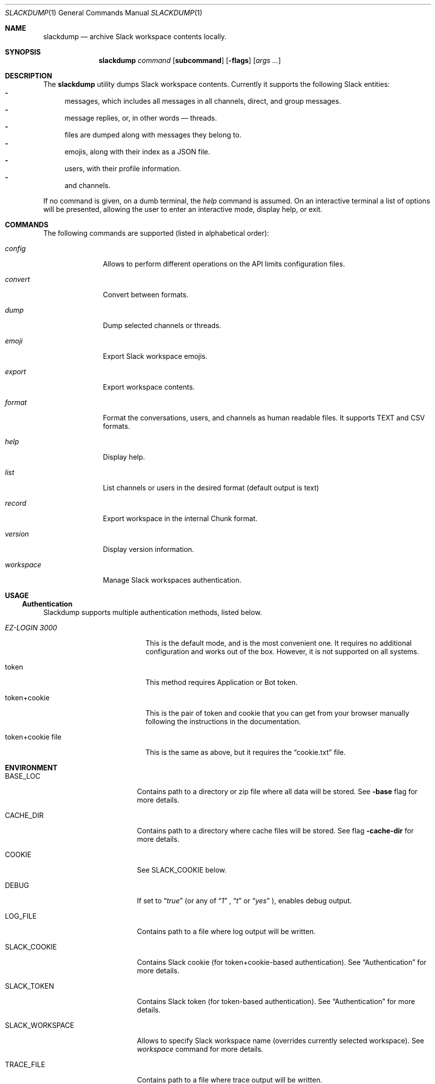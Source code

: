 .Dd $Mdocdate$
.Dt SLACKDUMP 1
.Os
.Sh NAME
.Nm slackdump
.Nd archive Slack workspace contents locally.
.Sh SYNOPSIS
.Nm slackdump
.Ar command Op Cm subcommand
.Op Fl flags
.Op Ar args ...
.Sh DESCRIPTION
The
.Nm
utility dumps Slack workspace contents.  Currently it supports the
following Slack entities:
.Bl -dash -compact
.It
messages, which includes all messages in all channels, direct, and group messages.
.It 
message replies, or, in other words — threads.
.It 
files are dumped along with messages they belong to.
.It 
emojis, along with their index as a JSON file.
.It 
users, with their profile information.
.It 
and channels.
.El
.Pp
If no command is given, on a dumb terminal, the 
.Ar help
command is assumed.
On an interactive terminal a list of options will be presented, allowing the
user to enter an interactive mode, display help, or exit.
.Sh COMMANDS
The following commands are supported (listed in alphabetical order):
.Bl -tag -width workspace
.It Ar config
Allows to perform different operations on the API limits configuration files.
.It Ar convert
Convert between formats.
.It Ar dump
Dump selected channels or threads.
.It Ar emoji
Export Slack workspace emojis.
.It Ar export
Export workspace contents.
.It Ar format
Format the conversations, users, and channels as human readable files.  
It supports TEXT and CSV formats.
.It Ar help
Display help.
.It Ar list
List channels or users in the desired format
.Pq default output is text
.It Ar record
Export workspace in the internal Chunk format.
.It Ar version
Display version information.
.It Ar workspace
Manage Slack workspaces authentication.
.El
.\"
.Sh USAGE
.Ss Authentication
Slackdump supports multiple authentication methods, listed below.
.Bl -tag -width "token+cookie file"
.It Em EZ-LOGIN 3000
This is the default mode, and is the most convenient one.  It requires no
additional configuration and works out of the box.  However, it is not
supported on all systems.
.It token
This method requires Application or Bot token.
.It token+cookie
This is the pair of token and cookie that you can get from your browser manually
following the instructions in the documentation.
.It token+cookie file
This is the same as above, but it requires the 
.Dq cookie.txt
file.
.El
.\" 
.Sh ENVIRONMENT
.Bl -tag -width SLACK_WORKSPACE
.It Ev BASE_LOC
Contains path to a directory or zip file where all data will be stored.  See
.Fl base
flag for more details.
.It Ev CACHE_DIR
Contains path to a directory where cache files will be stored.  See flag
.Fl cache-dir
for more details.
.It Ev COOKIE
See 
.Ev SLACK_COOKIE
below.
.It Ev DEBUG
If set to
.Dq Ar true
(or any of 
.Dq Ar 1
,
.Dq Ar t
or
.Dq Ar yes
), enables debug output.
.It Ev LOG_FILE
Contains path to a file where log output will be written.
.It Ev SLACK_COOKIE
Contains Slack cookie (for token+cookie-based authentication).  See
.Sx Authentication
for more details.
.It Ev SLACK_TOKEN
Contains Slack token (for token-based authentication).  See
.Sx Authentication
for more details.
.It Ev SLACK_WORKSPACE
Allows to specify Slack workspace name (overrides currently selected
workspace).  See 
.Ar workspace
command for more details.
.It Ev TRACE_FILE
Contains path to a file where trace output will be written.
.El
.\" For sections 1, 6, 7, and 8 only.
.\" .Sh FILES
.\" .Sh EXIT STATUS
.\" For sections 1, 6, and 8 only.
.\" .Sh EXAMPLES
.\" .Sh DIAGNOSTICS
.\" For sections 1, 4, 6, 7, 8, and 9 printf/stderr messages only.
.\" .Sh ERRORS
.\" For sections 2, 3, 4, and 9 errno settings only.
.\" .Sh SEE ALSO
.\" .Xr foobar 1
.\" .Sh STANDARDS
.\" .Sh HISTORY
.Sh AUTHORS
The
.Nm
was written by
.An Lk https://github.com/rusq "@rusq"
with the help of a number of contributors listed on 
.Lk https://github.com/rusq/slackdump "Slackdump Homepage"
.\" .Sh CAVEATS
.\" .Sh BUGS
.\" .Sh SECURITY CONSIDERATIONS
.\" Not used in OpenBSD.
